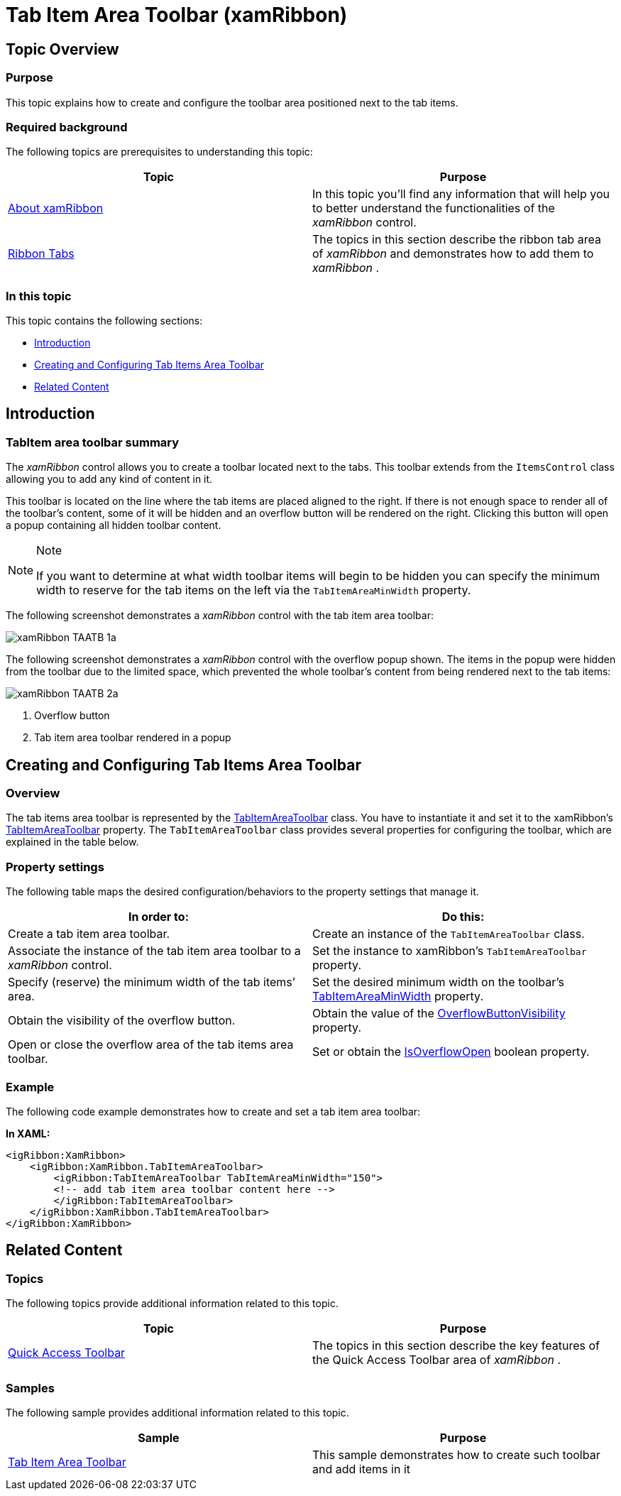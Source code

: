 ﻿////

|metadata|
{
    "name": "xamribbon-tab-item-area-toolbar",
    "tags": ["Getting Started","How Do I","Layouts"],
    "controlName": ["xamRibbon"],
    "guid": "c0604eda-992e-47b2-8c77-60b884b9afb3",  
    "buildFlags": [],
    "createdOn": "2014-03-21T12:51:46.9108341Z"
}
|metadata|
////

= Tab Item Area Toolbar (xamRibbon)

== Topic Overview

=== Purpose

This topic explains how to create and configure the toolbar area positioned next to the tab items.

=== Required background

The following topics are prerequisites to understanding this topic:

[options="header", cols="a,a"]
|====
|Topic|Purpose

| link:xamribbon-about-xamribbon.html[About xamRibbon]
|In this topic you'll find any information that will help you to better understand the functionalities of the _xamRibbon_ control.

| link:xamribbon-ribbon-tabs.html[Ribbon Tabs]
|The topics in this section describe the ribbon tab area of _xamRibbon_ and demonstrates how to add them to _xamRibbon_ .

|====

=== In this topic

This topic contains the following sections:

* <<_Ref382406228,Introduction>>
* <<_Ref382406229,Creating and Configuring Tab Items Area Toolbar>>
* <<_Ref382406237,Related Content>>

[[_Ref382406228]]
== Introduction

=== TabItem area toolbar summary

The  _xamRibbon_   control allows you to create a toolbar located next to the tabs. This toolbar extends from the `ItemsControl` class allowing you to add any kind of content in it.

This toolbar is located on the line where the tab items are placed aligned to the right. If there is not enough space to render all of the toolbar’s content, some of it will be hidden and an overflow button will be rendered on the right. Clicking this button will open a popup containing all hidden toolbar content.

.Note
[NOTE]
====
If you want to determine at what width toolbar items will begin to be hidden you can specify the minimum width to reserve for the tab items on the left via the `TabItemAreaMinWidth` property.
====

The following screenshot demonstrates a  _xamRibbon_   control with the tab item area toolbar:

image::images/xamRibbon_TAATB_1a.png[]

The following screenshot demonstrates a  _xamRibbon_   control with the overflow popup shown. The items in the popup were hidden from the toolbar due to the limited space, which prevented the whole toolbar’s content from being rendered next to the tab items:

image::images/xamRibbon_TAATB_2a.png[]

[start=1]
. Overflow button
[start=2]
. Tab item area toolbar rendered in a popup

[[_Ref382406229]]
== Creating and Configuring Tab Items Area Toolbar

[[_Hlk368069110]]

=== Overview

The tab items area toolbar is represented by the link:{ApiPlatform}ribbon{ApiVersion}~infragistics.windows.ribbon.tabitemareatoolbar_members.html[TabItemAreaToolbar] class. You have to instantiate it and set it to the xamRibbon’s link:{ApiPlatform}ribbon{ApiVersion}~infragistics.windows.ribbon.tabitemareatoolbar_members.html[TabItemAreaToolbar] property. The `TabItemAreaToolbar` class provides several properties for configuring the toolbar, which are explained in the table below.

=== Property settings

The following table maps the desired configuration/behaviors to the property settings that manage it.

[options="header", cols="a,a"]
|====
|In order to:|Do this:

|Create a tab item area toolbar.
|Create an instance of the `TabItemAreaToolbar` class.

|Associate the instance of the tab item area toolbar to a _xamRibbon_ control.
|Set the instance to xamRibbon’s `TabItemAreaToolbar` property.

|Specify (reserve) the minimum width of the tab items’ area.
|Set the desired minimum width on the toolbar’s link:{ApiPlatform}ribbon{ApiVersion}~infragistics.windows.ribbon.tabitemareatoolbar~tabitemareaminwidth.html[TabItemAreaMinWidth] property.

|Obtain the visibility of the overflow button.
|Obtain the value of the link:{ApiPlatform}ribbon{ApiVersion}~infragistics.windows.ribbon.toolbarwithoverflow~overflowbuttonvisibility.html[OverflowButtonVisibility] property.

|Open or close the overflow area of the tab items area toolbar.
|Set or obtain the link:{ApiPlatform}ribbon{ApiVersion}~infragistics.windows.ribbon.toolbarwithoverflow~isoverflowopen.html[IsOverflowOpen] boolean property.

|====

[[_Hlk337817761]]

=== Example

The following code example demonstrates how to create and set a tab item area toolbar:

*In XAML:*

[source,xaml]
----
<igRibbon:XamRibbon>
    <igRibbon:XamRibbon.TabItemAreaToolbar>
        <igRibbon:TabItemAreaToolbar TabItemAreaMinWidth="150">
        <!-- add tab item area toolbar content here -->            
        </igRibbon:TabItemAreaToolbar>
    </igRibbon:XamRibbon.TabItemAreaToolbar>
</igRibbon:XamRibbon>
----

[[_Ref382406237]]
== Related Content

=== Topics

The following topics provide additional information related to this topic.

[options="header", cols="a,a"]
|====
|Topic|Purpose

| link:xamribbon-quick-access-toolbar.html[Quick Access Toolbar]
|The topics in this section describe the key features of the Quick Access Toolbar area of _xamRibbon_ .

|====

=== Samples

The following sample provides additional information related to this topic.

[options="header", cols="a,a"]
|====
|Sample|Purpose

| link:{SamplesURL}/ribbon/tabitemareatoolbar[Tab Item Area Toolbar]
|This sample demonstrates how to create such toolbar and add items in it

|====